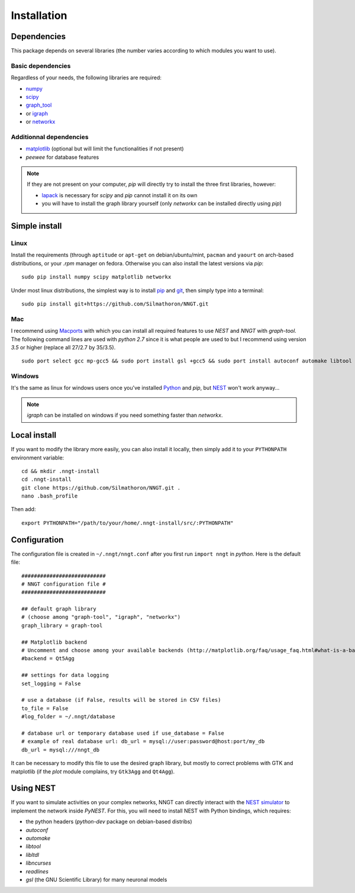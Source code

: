============
Installation
============


Dependencies
============

This package depends on several libraries (the number varies according to which modules you want to use).

Basic dependencies
------------------

Regardless of your needs, the following libraries are required:

* `numpy <http://www.numpy.org/>`_ 
* `scipy <http://www.scipy.org/scipylib/index.html>`_
* graph_tool_
* or igraph_
* or networkx_

Additionnal dependencies
-----------------------

* `matplotlib <http://matplotlib.org/>`_ (optional but will limit the functionalities if not present)
* `peewee` for database features

.. note::
    If they are not present on your computer, `pip` will directly try to install the three first libraries, however:

    * `lapack <http://www.netlib.org/lapack/>`_ is necessary for `scipy` and `pip` cannot install it on its own
    * you will have to install the graph library yourself (only `networkx` can be installed directly using `pip`)
    

Simple install
==============

Linux
-----

Install the requirements (through ``aptitude`` or ``apt-get`` on debian/ubuntu/mint, ``pacman`` and ``yaourt`` on arch-based distributions, or your `.rpm` manager on fedora. Otherwise you can also install the latest versions via `pip`: ::

    sudo pip install numpy scipy matplotlib networkx

Under most linux distributions, the simplest way is to install `pip <https://pip.pypa.io/en/stable/installing/>`_ and `git <https://git-scm.com/>`_, then simply type into a terminal: ::

    sudo pip install git+https://github.com/Silmathoron/NNGT.git

Mac
---

I recommend using `Macports <https://guide.macports.org/#installing>`_ with which you can install all required features to use `NEST` and `NNGT` with `graph-tool`. The following command lines are used with `python 2.7` since it is what people are used to but I recommend using version `3.5` or higher (replace all 27/2.7 by 35/3.5). ::

    sudo port select gcc mp-gcc5 && sudo port install gsl +gcc5 && sudo port install autoconf automake libtool && sudo port install python27 pip && sudo port select python python27 && sudo port install py27-cython && sudo port select cython cython27 && sudo port install py27-numpy py27-scipy py27-matplotlib py27-ipython && sudo port select ipython ipython-2.7 && sudo port install py-graph-tool gtk3

Windows
-------

It's the same as linux for windows users once you've installed `Python <http://docs.python-guide.org/en/latest/starting/install/win/>`_ and `pip`, but `NEST <http://www.nest-simulator.org/>`_ won't work anyway...

.. note ::
    `igraph` can be installed on windows if you need something faster than `networkx`.


Local install
=============

If you want to modify the library more easily, you can also install it locally, then simply add it to your ``PYTHONPATH`` environment variable: ::

    cd && mkdir .nngt-install
    cd .nngt-install
    git clone https://github.com/Silmathoron/NNGT.git .
    nano .bash_profile

Then add: ::

    export PYTHONPATH="/path/to/your/home/.nngt-install/src/:PYTHONPATH"


Configuration
=============

The configuration file is created in ``~/.nngt/nngt.conf`` after you first run ``import nngt`` in `python`. Here is the default file: ::

    ###########################
    # NNGT configuration file #
    ###########################

    ## default graph library
    # (choose among "graph-tool", "igraph", "networkx")
    graph_library = graph-tool

    ## Matplotlib backend
    # Uncomment and choose among your available backends (http://matplotlib.org/faq/usage_faq.html#what-is-a-backend)
    #backend = Qt5Agg

    ## settings for data logging
    set_logging = False

    # use a database (if False, results will be stored in CSV files)
    to_file = False
    #log_folder = ~/.nngt/database

    # database url or temporary database used if use_database = False
    # example of real database url: db_url = mysql://user:password@host:port/my_db
    db_url = mysql:///nngt_db

It can be necessary to modify this file to use the desired graph library, but mostly to correct problems with GTK and matplotlib (if the `plot` module complains, try ``Gtk3Agg`` and ``Qt4Agg``).


Using NEST
==========

If you want to simulate activities on your complex networks, NNGT can directly interact with the `NEST simulator`_ to implement the network inside `PyNEST`. For this, you will need to install NEST with Python bindings, which requires:

* the python headers (`python-dev` package on debian-based distribs)
* `autoconf`
* `automake`
* `libtool`
* `libltdl`
* `libncurses`
* `readlines`
* `gsl` (the GNU Scientific Library) for many neuronal models


.. _graph_tool: http://graph-tool.skewed.de
.. _igraph: http://igraph.org/
.. _NEST simulator: http://www.nest-simulator.org/
.. _networkx: https://networkx.github.io/
